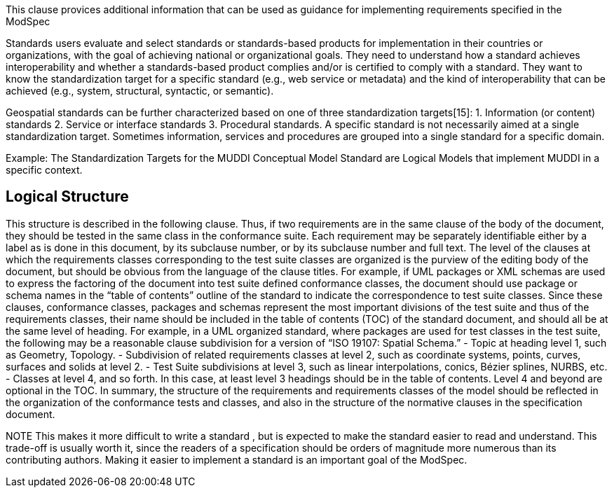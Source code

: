 This clause provices additional information that can be used as guidance for implementing requirements specified in the ModSpec

Standards users evaluate and select standards or standards-based products for implementation in
their countries or organizations, with the goal of achieving national or organizational goals. They
need to understand how a standard achieves interoperability and whether a standards-based
product complies and/or is certified to comply with a standard. They want to know the
standardization target for a specific standard (e.g., web service or metadata) and the kind of
interoperability that can be achieved (e.g., system, structural, syntactic, or semantic). 

Geospatial standards can be further characterized based on one of three standardization
targets[15]:
1. Information (or content) standards
2. Service or interface standards
3. Procedural standards.
A specific standard is not necessarily aimed at a single standardization target. Sometimes
information, services and procedures are grouped into a single standard for a specific domain. 

Example: The Standardization Targets for the MUDDI Conceptual Model Standard are Logical Models that implement MUDDI in a specific context.

== Logical Structure

This structure is described in the following clause. Thus, if two requirements are in the same clause of the body of the document, 
they should be tested in the same class in the conformance suite.   Each requirement may be separately identifiable either by a 
label as is done in this document, by its subclause number, or by its subclause number and full text. 
The level of the clauses at which the requirements classes corresponding to the test suite classes are organized is the purview of 
the editing body of the document, but should be obvious from the language of the clause titles. For example, if UML packages or XML 
schemas are used to express the factoring of the document into test suite defined conformance classes, the document should use 
package or schema names in the “table of contents” outline of the standard to indicate the correspondence to test suite classes. 
Since these clauses, conformance classes, packages and schemas represent the most important divisions of the test suite and thus 
of the requirements classes, their name should be included in the table of contents (TOC) of the standard document, and should all 
be at the same level of heading. For example, in a UML organized standard, where packages are used for test classes in the test suite, 
the following may be a reasonable clause subdivision for a version of “ISO 19107: Spatial Schema.” 
- Topic at heading level 1, such as Geometry, Topology.
- Subdivision of related requirements classes at level 2, such as coordinate systems, points, curves, surfaces and solids at level 2. 
- Test Suite subdivisions at level 3, such as linear interpolations, conics, Bézier splines, NURBS, etc. 
- Classes at level 4, and so forth. 
In this case, at least level 3 headings should be in the table of contents. Level 4 and beyond are optional in the TOC. 
In summary, the structure of the requirements and requirements classes of the model should be reflected in the organization of the 
conformance tests and classes, and also in the structure of the normative clauses in the specification document. 

NOTE	This makes it more difficult to write a standard , but is expected to make the standard easier to read and understand. 
This trade-off is usually worth it, since the readers of a specification should be orders of magnitude more numerous than its contributing authors.
Making it easier to implement a standard is an important goal of the ModSpec.   
